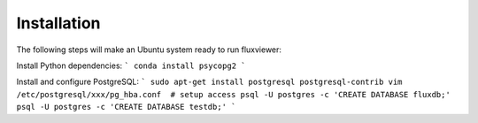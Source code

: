 Installation
============

The following steps will make an Ubuntu system ready to run fluxviewer:

Install Python dependencies:
```
conda install psycopg2
```

Install and configure PostgreSQL:
```
sudo apt-get install postgresql postgresql-contrib
vim /etc/postgresql/xxx/pg_hba.conf  # setup access
psql -U postgres -c 'CREATE DATABASE fluxdb;'
psql -U postgres -c 'CREATE DATABASE testdb;'
```